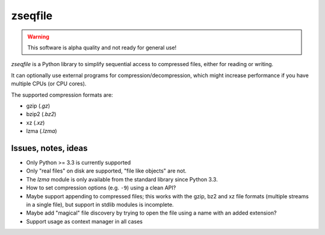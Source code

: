 ========
zseqfile
========

.. warning::

   This software is alpha quality and not ready for general use!


*zseqfile* is a Python library to simplify sequential access to compressed
files, either for reading or writing.

It can optionally use external programs for compression/decompression, which
might increase performance if you have multiple CPUs (or CPU cores).

The supported compression formats are:

* gzip (`.gz`)
* bzip2 (`.bz2`)
* xz  (`.xz`)
* lzma (`.lzma`)


Issues, notes, ideas
====================

* Only Python >= 3.3 is currently supported

* Only "real files" on disk are supported, "file like objects" are not.

* The `lzma` module is only available from the standard library since Python
  3.3.

* How to set compression options (e.g. ``-9``) using a clean API?

* Maybe support appending to compressed files; this works with the gzip, bz2 and
  xz file formats (multiple streams in a single file), but support in stdlib
  modules is incomplete.

* Maybe add "magical" file discovery by trying to open the file using a name
  with an added extension?

* Support usage as context manager in all cases
